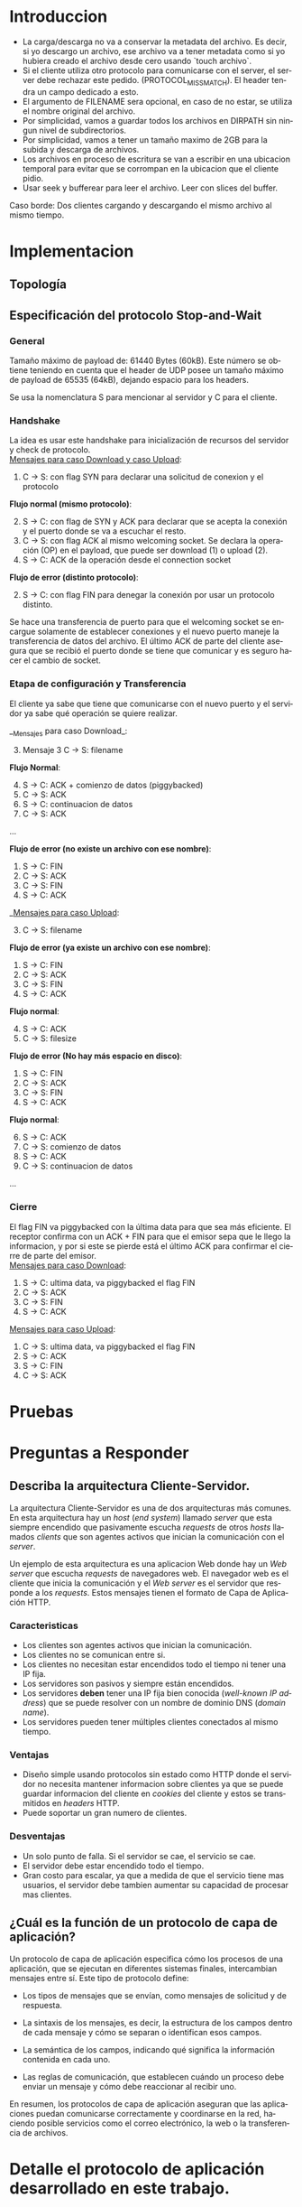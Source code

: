 #+LANGUAGE: es
#+OPTIONS: toc:nil title:nil

#+LATEX_CLASS_OPTIONS: [titlepage,a4paper]
#+LATEX_HEADER_EXTRA: \hypersetup{colorlinks=true,linkcolor=black,urlcolor=blue,bookmarksopen=true}
#+LATEX_HEADER_EXTRA: \usepackage{a4wide}
#+LATEX_HEADER_EXTRA: \usepackage{bookmark}
#+LATEX_HEADER_EXTRA: \usepackage{fancyhdr}
#+LATEX_HEADER_EXTRA: \usepackage[spanish]{babel}
#+LATEX_HEADER_EXTRA: \usepackage[utf8]{inputenc}
#+LATEX_HEADER_EXTRA: \usepackage[T1]{fontenc}
#+LATEX_HEADER_EXTRA: \usepackage{graphicx}
#+LATEX_HEADER_EXTRA: \usepackage{float}
#+LATEX_HEADER_EXTRA: \usepackage{minted}
#+LATEX_HEADER_EXTRA: \usepackage{svg}
#+LATEX_HEADER_EXTRA: \usepackage{xcolor}
#+LATEX_HEADER_EXTRA: \pagestyle{fancy}
#+LATEX_HEADER_EXTRA: \fancyhf{}
#+LATEX_HEADER_EXTRA: \fancyhead[L]{TP1 - Grupo 2}
#+LATEX_HEADER_EXTRA: \fancyhead[R]{Redes - FIUBA}
#+LATEX_HEADER_EXTRA: \renewcommand{\headrulewidth}{0.4pt}
#+LATEX_HEADER_EXTRA: \fancyfoot[C]{\thepage}
#+LATEX_HEADER_EXTRA: \renewcommand{\footrulewidth}{0.4pt}
#+LATEX_HEADER_EXTRA: \usemintedstyle{stata-light}
#+LATEX_HEADER_EXTRA: \newminted{c}{bgcolor={rgb}{0.95,0.95,0.95}}
#+LATEX_HEADER_EXTRA: \usepackage{color}
#+LATEX_HEADER_EXTRA: \usepackage[utf8]{inputenc}
#+LATEX_HEADER_EXTRA: \usepackage{fancyvrb}
#+LATEX_HEADER_EXTRA: \fvset{framesep=1mm,fontfamily=courier,fontsize=\scriptsize,numbers=left,framerule=.3mm,numbersep=1mm}
#+LATEX_HEADER_EXTRA: \usepackage[nottoc]{tocbibind}

#+NAME: setup
#+BEGIN_SRC emacs-lisp :results silent :exports none
  (setq org-latex-minted-options
    '(("bgcolor" "bg")))
#+END_SRC

#+BEGIN_EXPORT latex
\begin{titlepage}
    \hfill\includegraphics[width=6cm]{docs/imgs/logofiuba.jpg}
    \centering
    \vfill
    \Huge \textbf{Trabajo Práctico 1}
    \vskip2cm
    \Large [TA048] Redes \\
    Primer cuatrimestre de 2025\\
    \vfill
    \begin{tabular}{ | l | l | l | }
      \hline
      Alumno & Padron & Email \\ \hline
      AVALOS, Victoria & 108434 & vavalos@fi.uba.ar \\ \hline
      CASTRO MARTINEZ, Jose Ignacio & 106957 & jcastrom@fi.uba.ar \\ \hline
      CIPRIANO, Victor & 106593 & vcipriano@fi.uba.ar \\ \hline
      DEALBERA, Pablo Andres & 106858 & pdealbera@fi.uba.ar \\ \hline
      DIEM, Walter Gabriel & 105618 & wdiem@fi.uba.ar \\ \hline
    \end{tabular}
    \vfill
\end{titlepage}
\tableofcontents
\newpage
\definecolor{bg}{rgb}{0.95,0.95,0.95}
#+END_EXPORT

* Introduccion

\color{red}
- La carga/descarga no va a conservar la metadata del archivo. Es decir, si yo descargo un archivo, ese archivo va a tener metadata como si yo hubiera creado el archivo desde cero usando `touch archivo`.
- Si el cliente utiliza otro protocolo para comunicarse con el server, el server debe rechazar este pedido. (PROTOCOL_MISSMATCH). El header tendra un campo dedicado a esto.
- El argumento de FILENAME sera opcional, en caso de no estar, se utiliza el nombre original del archivo.
- Por simplicidad, vamos a guardar todos los archivos en DIRPATH sin ningun nivel de subdirectorios.
- Por simplicidad, vamos a tener un tamaño maximo de 2GB para la subida y descarga de archivos.
- Los archivos en proceso de escritura se van a escribir en una ubicacion temporal para evitar que se corrompan en la ubicacion que el cliente pidio.
- Usar seek y bufferear para leer el archivo. Leer con slices del buffer.
Caso borde:
Dos clientes cargando y descargando el mismo archivo al mismo tiempo.
\color{black}

* Implementacion
** Topología

#+BEGIN_SRC dot :file docs/imgs/topology.png :exports results
graph mininet {
    rankdir=TB;

    { rank=source; h1 }
    { rank=same; s1 }
    { rank=same; s2 }
    { rank=same; s3 }
    { rank=sink; h2; h3; h4 }

    h1 [shape=box];
    h2 [shape=box];
    h3 [shape=box];
    h4 [shape=box];
    s1 [shape=circle];
    s2 [shape=circle];
    s3 [shape=circle];

    h1 -- s1;
    s1 -- s2;
    s2 -- s3;
    h2 -- s3;
    h3 -- s3;
    h4 -- s3;
}
#+END_SRC

#+RESULTS:
#+ATTR_LATEX: :width 0.5\textwidth
[[file:docs/imgs/topology.png]]

#+ATTR_LATEX: :width 0.5\textwidth
[[file:docs/imgs/linear_ends_1_client.png]]

#+ATTR_LATEX: :width 0.5\textwidth
[[file:docs/imgs/linear_ends_multiple_clients.png]]

#+ATTR_LATEX: :width 0.5\textwidth
[[file:docs/imgs/linear_ends_multiple_clients_with_loss.png]]

** Especificación del protocolo Stop-and-Wait

*** General

Tamaño máximo de payload de: 61440 Bytes (60kB).
Este número se obtiene teniendo en cuenta que el header de UDP posee un tamaño máximo de payload de 65535 (64kB), dejando espacio para los headers.

Se usa la nomenclatura S para mencionar al servidor y C para el cliente.

*** Handshake

La idea es usar este handshake para inicialización de recursos del servidor y check de protocolo. \\

_Mensajes para caso Download y caso Upload_:

1. C \rightarrow S: con flag SYN para declarar una solicitud de conexion y el protocolo

*Flujo normal (mismo protocolo)*:

2. [@2] S \rightarrow C: con flag de SYN y ACK para declarar que se acepta la conexión y el puerto donde se va a escuchar el resto.
3. C \rightarrow S: con flag ACK al mismo welcoming socket. Se declara la operación (OP) en el payload, que puede ser download (1) o upload (2).
4. S \rightarrow C: ACK de la operación desde el connection socket

*Flujo de error (distinto protocolo)*:

2. [@2] S \rightarrow C: con flag FIN para denegar la conexión por usar un protocolo distinto.

Se hace una transferencia de puerto para que el welcoming socket se encargue solamente de establecer conexiones y el nuevo puerto maneje la transferencia de datos del archivo. El último ACK de parte del cliente asegura que se recibió el puerto donde se tiene que comunicar y es seguro hacer el cambio de socket.

*** Etapa de configuración y Transferencia

El cliente ya sabe que tiene que comunicarse con el nuevo puerto y el servidor ya sabe qué operación se quiere realizar.

__Mensajes para caso Download_:

1. [@3] Mensaje 3 C \rightarrow S: filename

*Flujo Normal*:

2. [@4] S \rightarrow C: ACK + comienzo de datos (piggybacked)
3. C \rightarrow S: ACK
4. S \rightarrow C: continuacion de datos
5. C \rightarrow S: ACK

...

*Flujo de error (no existe un archivo con ese nombre)*:

4. S \rightarrow C: FIN
5. C \rightarrow S: ACK
6. C \rightarrow S: FIN
7. S \rightarrow C: ACK

__Mensajes para caso Upload_:

1. [@3] C \rightarrow S: filename

*Flujo de error (ya existe un archivo con ese nombre)*:

2. S \rightarrow C: FIN
3. C \rightarrow S: ACK
4. C \rightarrow S: FIN
5. S \rightarrow C: ACK

*Flujo normal*:

2. [@4] S \rightarrow C: ACK
3. C \rightarrow S: filesize

*Flujo de error (No hay más espacio en disco)*:

2. S \rightarrow C: FIN
3. C \rightarrow S: ACK
4. C \rightarrow S: FIN
5. S \rightarrow C: ACK

*Flujo normal*:

4. [@6] S \rightarrow C: ACK
5. C \rightarrow S: comienzo de datos
6. S \rightarrow C: ACK
7. C \rightarrow S: continuacion de datos

...

*** Cierre

El flag FIN va piggybacked con la última data para que sea más eficiente. El receptor confirma con un ACK + FIN para que el emisor sepa que le llego la informacion, y por si este se pierde está el último ACK para confirmar el cierre de parte del emisor. \\

_Mensajes para caso Download_:

1. S \rightarrow C: ultima data, va piggybacked el flag FIN
2. C \rightarrow S: ACK
3. C \rightarrow S: FIN
4. S \rightarrow C: ACK

_Mensajes para caso Upload_:

1. C \rightarrow S: ultima data, va piggybacked el flag FIN
2. S \rightarrow C: ACK
3. S \rightarrow C: FIN
4. C \rightarrow S: ACK


* Pruebas
* Preguntas a Responder
** Describa la arquitectura Cliente-Servidor.
La arquitectura Cliente-Servidor es una de dos arquitecturas más comunes. En esta arquitectura hay un /host/ (/end system/) llamado /server/ que esta siempre encendido que pasivamente escucha /requests/ de otros /hosts/ llamados /clients/ que son agentes activos que inician la comunicación con el /server/.

Un ejemplo de esta arquitectura es una aplicacion Web donde hay un /Web server/ que escucha /requests/ de navegadores web. El navegador web es el cliente que inicia la comunicación y el /Web server/ es el servidor que responde a los /requests/. Estos mensajes tienen el formato de Capa de Aplicación HTTP.

*** Caracteristicas
 - Los clientes son agentes activos que inician la comunicación.
 - Los clientes no se comunican entre si.
 - Los clientes no necesitan estar encendidos todo el tiempo ni tener una IP fija.
 - Los servidores son pasivos y siempre están encendidos.
 - Los servidores *deben* tener una IP fija bien conocida (/well-known IP address/) que se puede resolver con un nombre de dominio DNS (/domain name/).
 - Los servidores pueden tener múltiples clientes conectados al mismo tiempo.
 
*** Ventajas
 - Diseño simple usando protocolos sin estado como HTTP donde el servidor no
   necesita mantener informacion sobre clientes ya que se puede guardar
   informacion del cliente en /cookies/ del cliente y estos se transmitidos en
   /headers/ HTTP.
 - Puede soportar un gran numero de clientes.
 
*** Desventajas
 - Un solo punto de falla. Si el servidor se cae, el servicio se cae.
 - El servidor debe estar encendido todo el tiempo.
 - Gran costo para escalar, ya que a medida de que el servicio tiene mas
   usuarios, el servidor debe tambien aumentar su capacidad de procesar mas
   clientes.

** ¿Cuál es la función de un protocolo de capa de aplicación?

Un protocolo de capa de aplicación especifica cómo los procesos de una aplicación, que se ejecutan en diferentes sistemas finales, intercambian mensajes entre sí. Este tipo de protocolo define:

- Los tipos de mensajes que se envían, como mensajes de solicitud y de respuesta.

- La sintaxis de los mensajes, es decir, la estructura de los campos dentro de cada mensaje y cómo se separan o identifican esos campos.

- La semántica de los campos, indicando qué significa la información contenida en cada uno.

- Las reglas de comunicación, que establecen cuándo un proceso debe enviar un mensaje y cómo debe reaccionar al recibir uno.

En resumen, los protocolos de capa de aplicación aseguran que las aplicaciones puedan comunicarse correctamente y coordinarse en la red, haciendo posible servicios como el correo electrónico, la web o la transferencia de archivos.

* Detalle el protocolo de aplicación desarrollado en este trabajo.

** La capa de transporte del stack TCP/IP ofrece dos protocolos: TCP y UDP.

*** ¿Qué servicios proveen dichos protocolos?

Ambos protocolos proveen los siguientes servicios:

- *Multiplexación/Demultiplexación*: son los mecanismos que permiten extender el servicio de entrega de IP entre dos end systems a un servicio de entrega entre dos procesos que se ejecutan en esos sistemas. Dichos mecanismos permiten identificar a qué proceso pertenece cada ssegmento recibido.
- *Chequeo de integridad*: se verifica que no haya errores en los datos mediante un campo de checksum en los headers de ambos protocolos.

UDP no realiza ninguna otra función extra. Por lo tanto, su servicio es:
- *No confiable*: no garantiza que la entrega de los paquetes sea exitosa, ni tampoco que lleguen en orden.
- *Sin conexión*: 

Por su parte, TCP ofrece las siguientes funcionalidades adicionales: 
- *Orientado a la conexión*: antes de que un proceso de aplicación pueda comenzar a enviar datos a otro, ambos procesos deben comunicarse entre sí; es decir, deben enviarse algunos segmentos preliminares para establecer los parámetros de la transferencia de datos subsiguiente. Se trata de una conexión lógica con un estado en común que reside en TCP de los hosts.
- *Transferencia de datos confiable*: garantiza la entrega, el orden y la no corrupción de los datos. Esto lo logra mediante timers, numeros de secuencia y ACKs (flags que indican que un paquete fue entregado correctamente).
- *Control de congestión*: festiona que no se saturen los enlaces. Es más bien un servicio para la red.
- *Control de flujo*: para eliminar la posibilidad de que el remitente desborde el búfer del receptor. Hace coincidir la velocidad a la que el remitente envía con la velocidad a la que la aplicación receptora lee.

*** ¿Cuáles son sus características?

Algunas de las características de UPD son las siguientes:
- *Pequeño overhead de header por paquete*: UDP posee un header pequeño (8 bytes) en comparación con TCP (20 bytes)
- *Sin estado de conexión*: UDP no mantiene un estado de conexión en los end systems, por lo que no rastrea ningún parámetro. Por esta razón, un servidor dedicado a una aplicación específica generalmente puede admitir muchos más clientes activos cuando la aplicación se ejecuta mediante UDP en lugar de TCP.
- *Sin retraso por conexión*: UDP no induce ningún retraso para establecer una conexión, a diferencia de TCP que posee un handshake de tres pasos.

Por su parte, TPC posee las siguientes características:

- *Full-duplex*: dada una conexión TCP entre dos hosts, digamos A y B, la información puede fluir de A a B al mismo tiempo que fluye información de B a A.
- *Conexión point-to-point*: la conexión de TCP únicamente se puede establecer entre un único remitente y un único receptor, no admite multicasting.
- *Three-Way Handshake*: para establecer la conexión mencionada anteriormente se realiza un procedimiento donde se envían tres segmentos.

*** ¿Cuando es apropiado utilizar cada uno?

Ninguno de estos protocolos es mejor que el otro. Para decidir cuál de ellos utilizar, se deben tener en cuenta las necesidades de la aplicación.
Debido a las características mencionadas anteriormente, UDP resulta más apropiado para aplicaciones que requieran mayor velocidad sin que sea tan sensible a algunas pérdidas de paquetes, por ejemplo plataformas de streaming, y si se tiene un servidor dedicado a una aplicación específica que necesita poder admitir muchos más clientes activos.
Por otro lado, TCP es más ventajoso para las aplicaciones que necesitan un transporte confiable de los datos. Algunos ejemplos son el email y la web.

* Dificultades Encontradas
* Conclusion
* Anexo: Fragmentacion IPv4
** Enunciado :noexport:
El siguiente ejercicio se plantea como objetivo la comprensión y la puesta en
práctica de los conceptos y herramientas necesarias para la comprobación del
proceso de fragmentación en IPv4. Para lograr este objetivo, se deberá crear
una red virtual que contenga la topología propuesta y se deberá generar tráfico
para poder analizar el comportamiento del protocolo IPv4:

 - Utilizando mininet. se pide armar una topología lineal formada por dos hosts conectados a traves de 3 switches.
 - Reducir el MTU de alguna interfaz del switch central. Configurar un packet loss en una interfaz del switch conectada
 - al segundo host.
 - Generar tráfico UDP/TCP utilizando iperf. Configurar el tamaño de los paquetes de manera tal que se produzca el
 - proceso de fragmentación.
 - Capturar el tráfico utilizando wireshark.
 - Analizar el tráfico generado en la topología y comprobar empíricamente los siguientes fenómenos:
 - Proceso de fragmentación
 - Funcionamiento de TCP ante la pérdida de un fragmento
 - Funcionamiento de UDP ante la pérdida de un fragmento
 - Aumento de tráfico al reducirse el MTU mínimo de la red.
** Analisis
